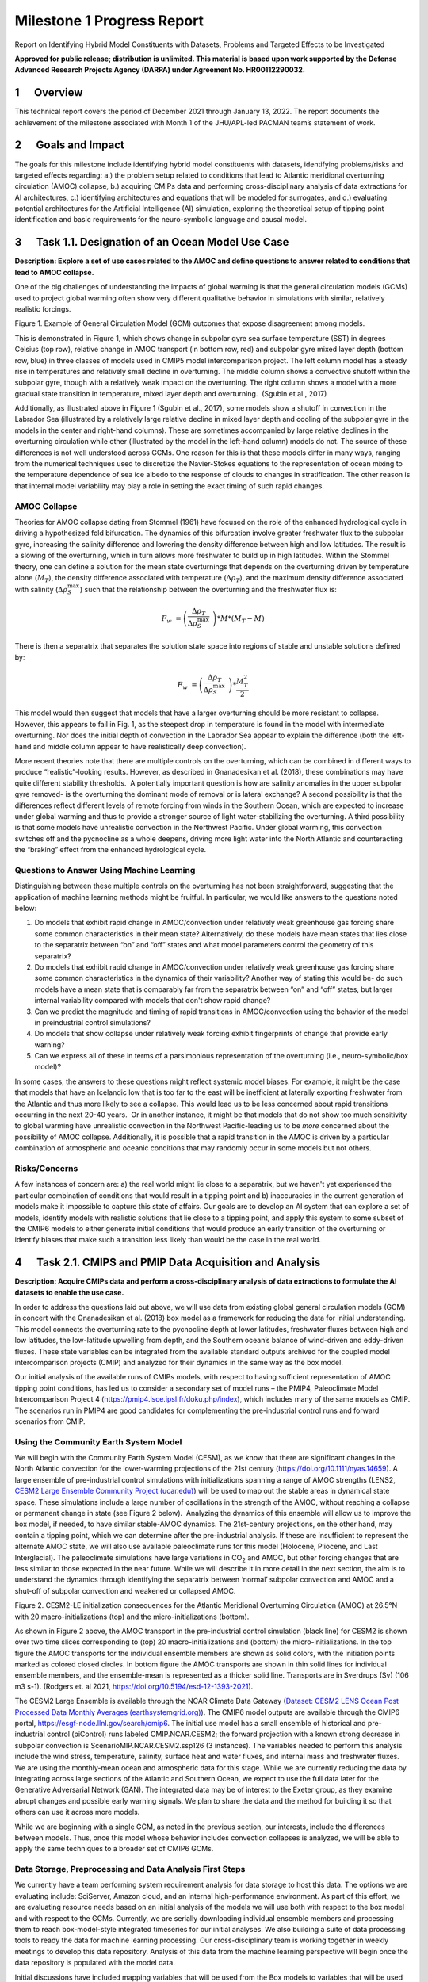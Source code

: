 
===========================
Milestone 1 Progress Report
===========================
Report on Identifying Hybrid Model Constituents with Datasets, Problems and Targeted Effects to be Investigated


**Approved for public release; distribution is unlimited. This material is based upon work supported by the Defense Advanced Research Projects Agency (DARPA) under Agreement No. HR00112290032.**


1      Overview
===============

This technical report covers the period of December 2021 through January
13, 2022. The report documents the achievement of the milestone
associated with Month 1 of the JHU/APL-led PACMAN team’s statement of
work. 

2      Goals and Impact
========================

The goals for this milestone include identifying hybrid model
constituents with datasets, identifying problems/risks and targeted
effects regarding: a.) the problem setup related to conditions that lead
to Atlantic meridional overturning circulation (AMOC) collapse, b.)
acquiring CMIPs data and performing cross-disciplinary analysis of data
extractions for AI architectures, c.) identifying architectures and
equations that will be modeled for surrogates, and d.) evaluating
potential architectures for the Artificial Intelligence (AI) simulation,
exploring the theoretical setup of tipping point identification and
basic requirements for the neuro-symbolic language and causal model.

3      Task 1.1. Designation of an Ocean Model Use Case
=======================================================

**Description: Explore a set of use cases related to the AMOC and define
questions to answer related to conditions that lead to AMOC collapse.**

One of the big challenges of understanding the impacts of global warming
is that the general circulation models (GCMs) used to project global
warming often show very different qualitative behavior in simulations
with similar, relatively realistic forcings. 

.. image:: _static/media/image2.jpeg
   :alt: Figure 3
   :width: 5.02152in
   :height: 3.3in

Figure 1. Example of General Circulation Model (GCM) outcomes that expose
disagreement among models.

This is demonstrated in Figure 1, which shows change in subpolar gyre
sea surface temperature (SST) in degrees Celsius (top row), relative
change in AMOC transport (in bottom row, red) and subpolar gyre mixed
layer depth (bottom row, blue) in three classes of models used in CMIP5
model intercomparison project. The left column model has a steady rise
in temperatures and relatively small decline in overturning. The middle
column shows a convective shutoff within the subpolar gyre, though with
a relatively weak impact on the overturning. The right column shows a
model with a more gradual state transition in temperature, mixed layer
depth and overturning.  (Sgubin et al., 2017)

Additionally, as illustrated above in Figure 1 (Sgubin et al., 2017),
some models show a shutoff in convection in the Labrador Sea
(illustrated by a relatively large relative decline in mixed layer depth
and cooling of the subpolar gyre in the models in the center and
right-hand columns). These are sometimes accompanied by large relative
declines in the overturning circulation while other (illustrated by the
model in the left-hand column) models do not. The source of these
differences is not well understood across GCMs. One reason for this is
that these models differ in many ways, ranging from the numerical
techniques used to discretize the Navier-Stokes equations to the
representation of ocean mixing to the temperature dependence of sea ice
albedo to the response of clouds to changes in stratification. The other
reason is that internal model variability may play a role in setting the
exact timing of such rapid changes. 

AMOC Collapse
-------------

Theories for AMOC collapse dating from Stommel (1961) have focused on
the role of the enhanced hydrological cycle in driving a hypothesized
fold bifurcation. The dynamics of this bifurcation involve greater
freshwater flux to the subpolar gyre, increasing the salinity difference
and lowering the density difference between high and low latitudes. The
result is a slowing of the overturning, which in turn allows more
freshwater to build up in high latitudes. Within the Stommel theory, one
can define a solution for the mean state overturnings that depends on
the overturning driven by temperature alone (:math:`M_{T}`), the density
difference associated with temperature (:math:`\Delta\rho_{T}`), and the
maximum density difference associated with salinity
(:math:`\Delta\rho_{S}^{\max}`) such that the relationship between the
overturning and the freshwater flux is:

.. math:: F_{w}\  = \left( \frac{\Delta\rho_{T}}{\Delta\rho_{S}^{\max}}\  \right)*M*\left( M_{T} - M \right)

There is then a separatrix that separates the solution state space into
regions of stable and unstable solutions defined by:

.. math:: F_{w}\  = \left( \frac{\Delta\rho_{T}}{\Delta\rho_{S}^{\max}}\  \right)*\frac{M_{T}^{2}}{2}

This model would then suggest that models that have a larger overturning
should be more resistant to collapse. However, this appears to fail in
Fig. 1, as the steepest drop in temperature is found in the model with
intermediate overturning. Nor does the initial depth of convection in
the Labrador Sea appear to explain the difference (both the left-hand
and middle column appear to have realistically deep convection).

More recent theories note that there are multiple controls on the
overturning, which can be combined in different ways to produce
“realistic”-looking results. However, as described in Gnanadesikan et
al. (2018), these combinations may have quite different stability
thresholds.  A potentially important question is how are salinity
anomalies in the upper subpolar gyre removed- is the overturning the
dominant mode of removal or is lateral exchange? A second possibility is
that the differences reflect different levels of remote forcing from
winds in the Southern Ocean, which are expected to increase under global
warming and thus to provide a stronger source of light water-stabilizing
the overturning. A third possibility is that some models have
unrealistic convection in the Northwest Pacific. Under global warming,
this convection switches off and the pycnocline as a whole deepens,
driving more light water into the North Atlantic and counteracting the
“braking” effect from the enhanced hydrological cycle.  

Questions to Answer Using Machine Learning
------------------------------------------

Distinguishing between these multiple controls on the overturning has
not been straightforward, suggesting that the application of machine
learning methods might be fruitful. In particular, we would like answers
to the questions noted below:

1. Do models that exhibit rapid change in AMOC/convection under
   relatively weak greenhouse gas forcing share some common
   characteristics in their mean state? Alternatively, do these models
   have mean states that lies close to the separatrix between “on” and
   “off” states and what model parameters control the geometry of this
   separatrix?

2. Do models that exhibit rapid change in AMOC/convection under
   relatively weak greenhouse gas forcing share some common
   characteristics in the dynamics of their variability? Another way of
   stating this would be- do such models have a mean state that is
   comparably far from the separatrix between “on” and “off” states, but
   larger internal variability compared with models that don't show
   rapid change?

3. Can we predict the magnitude and timing of rapid transitions in
   AMOC/convection using the behavior of the model in preindustrial
   control simulations? 

4. Do models that show collapse under relatively weak forcing exhibit
   fingerprints of change that provide early warning?

5. Can we express all of these in terms of a parsimonious representation
   of the overturning (i.e., neuro-symbolic/box model)?

In some cases, the answers to these questions might reflect systemic
model biases. For example, it might be the case that models that have an
Icelandic low that is too far to the east will be inefficient at
laterally exporting freshwater from the Atlantic and thus more likely to
see a collapse. This would lead us to be less concerned about rapid
transitions occurring in the next 20-40 years.  Or in another instance,
it might be that models that do not show too much sensitivity to global
warming have unrealistic convection in the Northwest Pacific-leading us
to be *more* concerned about the possibility of AMOC collapse.
Additionally, it is possible that a rapid transition in the AMOC is
driven by a particular combination of atmospheric and oceanic conditions
that may randomly occur in some models but not others. 

Risks/Concerns
--------------

A few instances of concern are: a) the real world might lie close to a
separatrix, but we haven't yet experienced the particular combination of
conditions that would result in a tipping point and b) inaccuracies in
the current generation of models make it impossible to capture this
state of affairs. Our goals are to develop an AI system that can explore
a set of models, identify models with realistic solutions that lie close
to a tipping point, and apply this system to some subset of the CMIP6
models to either generate initial conditions that would produce an early
transition of the overturning or identify biases that make such a
transition less likely than would be the case in the real world.   

4      Task 2.1. CMIPS and PMIP Data Acquisition and Analysis
==============================================================

**Description: Acquire CMIPs data and perform a cross-disciplinary
analysis of data extractions to formulate the AI datasets to enable the
use case.**

In order to address the questions laid out above, we will use data from
existing global general circulation models (GCM) in concert with the
Gnanadesikan et al. (2018) box model as a framework for reducing the
data for initial understanding. This model connects the overturning rate
to the pycnocline depth at lower latitudes, freshwater fluxes between
high and low latitudes, the low-latitude upwelling from depth, and the
Southern ocean’s balance of wind-driven and eddy-driven fluxes. These
state variables can be integrated from the available standard outputs
archived for the coupled model intercomparison projects (CMIP) and
analyzed for their dynamics in the same way as the box model.

Our initial analysis of the available runs of CMIPs models, with respect
to having sufficient representation of AMOC tipping point conditions,
has led us to consider a secondary set of model runs – the PMIP4,
Paleoclimate Model Intercomparison Project 4
(https://pmip4.lsce.ipsl.fr/doku.php/index), which includes many of the
same models as CMIP. The scenarios run in PMIP4 are good candidates for
complementing the pre-industrial control runs and forward scenarios from
CMIP.

Using the Community Earth System Model
--------------------------------------

We will begin with the Community Earth System Model (CESM), as we know
that there are significant changes in the North Atlantic convection for
the lower-warming projections of the 21st century
(https://doi.org/10.1111/nyas.14659). A large ensemble of pre-industrial
control simulations with initializations spanning a range of AMOC
strengths (LENS2, `CESM2 Large Ensemble Community Project
(ucar.edu) <https://www.cesm.ucar.edu/projects/community-projects/LENS2/>`__)
will be used to map out the stable areas in dynamical state space. These
simulations include a large number of oscillations in the strength of
the AMOC, without reaching a collapse or permanent change in state (see
Figure 2 below).  Analyzing the dynamics of this ensemble will allow us
to improve the box model, if needed, to have similar stable-AMOC
dynamics. The 21st-century projections, on the other hand, may contain a
tipping point, which we can determine after the pre-industrial analysis.
If these are insufficient to represent the alternate AMOC state, we will
also use available paleoclimate runs for this model (Holocene, Pliocene,
and Last Interglacial). The paleoclimate simulations have large
variations in CO\ :sub:`2` and AMOC, but other forcing changes that are
less similar to those expected in the near future. While we will
describe it in more detail in the next section, the aim is to understand
the dynamics through identifying the separatrix between ‘normal’
subpolar convection and AMOC and a shut-off of subpolar convection and
weakened or collapsed AMOC.

.. image:: _static/media/image3.png
   :width: 4.37755in
   :height: 4.4in

Figure 2. CESM2-LE initialization consequences for the Atlantic
Meridional Overturning Circulation (AMOC) at 26.5°N with 20
macro-initializations (top) and the micro-initializations (bottom).

As shown in Figure 2 above, the AMOC transport in the pre-industrial
control simulation (black line) for CESM2 is shown over two time slices
corresponding to (top) 20 macro-initializations and (bottom) the
micro-initializations. In the top figure the AMOC transports for the
individual ensemble members are shown as solid colors, with the
initiation points marked as colored closed circles. In bottom figure the
AMOC transports are shown in thin solid lines for individual ensemble
members, and the ensemble-mean is represented as a thicker solid line.
Transports are in Sverdrups (Sv) (106 m3 s-1). (Rodgers et. al 2021,
https://doi.org/10.5194/esd-12-1393-2021).

The CESM2 Large Ensemble is available through the NCAR Climate Data
Gateway (`Dataset: CESM2 LENS Ocean Post Processed Data Monthly Averages
(earthsystemgrid.org) <https://www.earthsystemgrid.org/dataset/ucar.cgd.cesm2le.ocn.proc.monthly_ave.html>`__). 
The CMIP6 model outputs are available through the CMIP6 portal,
https://esgf-node.llnl.gov/search/cmip6. The initial use model has a
small ensemble of historical and pre-industrial control (piControl) runs
labeled CMIP.NCAR.CESM2; the forward projection with a known strong
decrease in subpolar convection is ScenarioMIP.NCAR.CESM2.ssp126 (3
instances). The variables needed to perform this analysis include the
wind stress, temperature, salinity, surface heat and water fluxes, and
internal mass and freshwater fluxes. We are using the monthly-mean ocean
and atmospheric data for this stage. While we are currently reducing the
data by integrating across large sections of the Atlantic and Southern
Ocean, we expect to use the full data later for the Generative
Adversarial Network (GAN). The integrated data may be of interest to the
Exeter group, as they examine abrupt changes and possible early warning
signals. We plan to share the data and the method for building it so
that others can use it across more models. 

While we are beginning with a single GCM, as noted in the previous
section, our interests, include the differences between models. Thus,
once this model whose behavior includes convection collapses is
analyzed, we will be able to apply the same techniques to a broader set
of CMIP6 GCMs.

Data Storage, Preprocessing and Data Analysis First Steps
---------------------------------------------------------

We currently have a team performing system requirement analysis for data
storage to host this data. The options we are evaluating include:
SciServer, Amazon cloud, and an internal high-performance environment.
As part of this effort, we are evaluating resource needs based on an
initial analysis of the models we will use both with respect to the box
model and with respect to the GCMs. Currently, we are serially
downloading individual ensemble members and processing them to reach
box-model-style integrated timeseries for our initial analyses. We also
building a suite of data processing tools to ready the data for machine
learning processing. Our cross-disciplinary team is working together in
weekly meetings to develop this data repository. Analysis of this data
from the machine learning perspective will begin once the data
repository is populated with the model data.

Initial discussions have included mapping variables that will be used
from the Box models to variables that will be used from the GCMs. Part
of this discussion has been to define a set of variables that will be
important to include in the model data for deep learning models. As part
of this step, we have begun to download example, simplified CESM2 models
to perform data analysis.

5      Task 3.1 AI Physics-Informed Surrogate Model Design
==========================================================

**Description: Identify the architectures and equations that will be
modeled in terms the neural network.**

Due to the complexity of GCMs, we are taking the approach of building AI
architectures that use simplified box models initially then once the
architectures are stabilized progress to the more complex GCMs. The AI
simulation is agnostic in that it can work with any type of surrogate
model. We list surrogate models and their levels of complexity below (we
will start with the zero-dimensional box models and progress to the
three-dimensional GCMs):

Types of Surrogate models (increasing in level of complexity):

-  Zero-dimensional Ocean models (box models), uses 10 ODEs

-  One-dimensional ocean models using PDEs for vertical structure

-  Two-dimensional PDE Ocean models

-  Three-dimensional General circulation models

As a first pass at developing the surrogate models, we will use the box
models as described in Tasks 1.1 and 2.1. 

Tipping Point Identification
----------------------------

As a basis for tipping point identification, saddle-node (fold)
bifurcation identification as shown in Figure 3, will be used to
identify sudden changes in the model. Initially, the saddle-node
bifurcation method will be applied using both zero-dimension and
one-dimension models.  

|image1|
\ Further extensions to this method will be developed as we
begin to work with GCMs. Thus far, our progress in terms of tipping
point identification has been to identify tipping points (i.e.,
saddle-node bifurcations) using the box model as a tool for identifying
forcing conditions that result in bifurcation. 

We are developing the methodology to perform parametric bifurcation
analysis for the Gnanadesikan et al. (2018) box models using established
numerical bifurcation/continuation algorithms, to discover the locus of
"hard" bifurcations (folds, subcritical Hopf) that are known to underpin
model tipping points.

We will then attempt the computation of the slow stable manifolds of the
saddle solutions that defines the separatrix (a difficult problem) since
in a system with *n* degrees of freedom the separatrix is an *n-1*
dimensional manifold. We are only interested in the slowest stable
directions. These are the data that will be used to train our GAN
surrogate separatrix construction. We are also exploring how to
inform/match the box models with "box-level" observations of the finer,
PDE Ocean models in the neighborhood of the tipping points. 

6      Task 4.1 AI Simulation Design
====================================

**Description: Evaluate potential architectures, explore the theoretical
setup of tipping point identification and identify the requirements of
the neuro-symbolic and causal models. We will map how these subsystems
will work together as one cohesive framework.**

Generative Learning - Overview
------------------------------

The GAN will take the form based on the typical setup of the adversarial
game (based on minimax game theory and Nash equilibrium) and Goodfellow
2014, as shown below, where *G* represents the generator neural network
and *D* represents the discriminator neural network,
:math:`\mathbb{E}_{x}` represents the expected value over data samples
and :math:`\mathbb{E}_{z}` represents the expected value over generated
samples, with adjusted *D* parameters to minimize *log D(x)* and
adjusted *G* parameters to minimize *log(1-D(G(x)))* define the minimax
game. In this adversarial setup, the discriminator tries to maximize its
loss and the generator tries to minimize its loss as depicted in the
following value function, where *V* is the value function.

.. math:: \frac{\min}{G}\frac{\max}{D}V(D,\ G) = \ \mathbb{E}_{x\sim pdata(x)}\lbrack\log{D(x)\rbrack + \ }\mathbb{E}_{z\sim p_{z}(Z)}\left\lbrack \log\left( 1 - D\left( G(z) \right) \right) \right\rbrack

Labeled data is processed by the discriminator and “fake” data is
generated by the generator. The generator distribution is learned by a
mapping function that maps from a prior noise distribution *p\ z\ (z)*
to the data space.

In the proposed GAN architecture, there will be prior information that
constrains the *p\ z\ (z)* distribution, as this will be prescribed
symbolically in terms of the problem setup. Therefore, the loss function
will need to be modified to account for multiple generators and a single
discriminator in addition to having priors. There will be *M* generators
so as *G\ 1:M* will map to a single distribution representing the
perturbations of the model (akin to an ensemble). As each *G* has access
to the model that it perturbed, this goes beyond a mixture over the *M*
distributions because their perturbations are based on a previous step
in the adversarial game.

**Generative Learning – Surrogate Interaction**

In GAN architectures typically a discriminator learns a classification,
for example classifying images, and is given labeled information which
it uses to determine how well it is learning that classification. In our
proposed architecture, the job of the discriminator involves the
extension of a surrogate model and bifurcation method that the
discriminator uses to run the conditioned scenario. The discriminator
uses the surrogate and bifurcation method to classify the conditions
presented, as a tipping point or not, and at the same time calculates a
loss on its own model based on assessing how imbalanced or balanced the
state is, given the presented conditions.

The architecture for the discriminator based on this interaction is
still being explored by our team, as we are developing a probabilistic
model to support this interaction. Our team is currently working on a
simple GAN prototype to understand requirements of the architecture and
loss function given this setup. We will first begin with a pure
simulated-data prototype, then introduce a simple problem which includes
a set of conditions, a simplistic surrogate model, and the
|image2|\ bifurcation algorithm. As shown in Figure 4, this part of the
exploration is focused on the interactions between the discriminator, a
surrogate and a method that tells the discriminator if the
identification of a tipping point was reached or not.

The adversarial game is based on this idea climate forcings: where the
discriminator’s goal is to keep the forcings balanced, the generators
will perturb conditions to unbalance the forcings, defined in terms of
positive and negative forcings:

Positive forcings:

-  Warming of low latitudes

-  Cooling of high latitudes

-  Upwelling in subpolar gyre (+North Atlantic Oscillation (NAO)/Arctic
      Oscillation (AO))

-  Lateral mixing of salinity by eddies into the mixed layer

-  Stronger winds driving more evaporation

Negative forcings:

-  Hydrological cycle, salinities tropics and freshens high latitudes

-  Loss of glacial land ice (e.g., Greenland Ice Sheet) freshens
      subpolar North Atlantic.

-  Warming of high latitudes

-  Weak downwelling in subpolar gyre (-NAO/AO?)

-  Lateral advection by eddies

-  Weaker winds driving less evaporation

The AI simulation is agnostic in that it can work with any type of
surrogate model.  As mentioned in Tasks 1.1 and 2.1, given the box model
is able to succeed in matching expected behavior at it relates to the
separatrix between ‘normal’ convection and a shut-off of convection, a
map of the separatrix of the box model will be used by the discriminator
for the GAN.  The box model will be introduced in these early
experiments as the prototype the AI simulation progresses.  As part of
this step forcing imbalances will be identified a priori using the
pre-industrial control simulations and historical (years) data (see
section 4 for more of a discussion of this data) and a map of the
separatrix.

|image3|\ In this early stage, we will not introduce the full
neuro-symbolic language for training, but will use a
pseudo-representation of this language.

Generative Learning – Generators
--------------------------------

The introduction of multiple generators also diverges from a typical GAN
architecture, pictured in Figure 5. In work by Hoang et al. 2018 and Li
et al. 2021, a multi-generator GAN was introduced to overcome mode
collapse issues and to improve performance, however in both of these
publications they treated the generators as a mixture over the
distributions and used a classifier to perform a multi-class
classification associating labels with generators.

We will explore if the classifier is required for the proposed GAN, as
we introduced an underlying causal model to capture the state of the
model as the generators perturb conditions. To better understand this
interaction, the team is working on a prototype that captures state
changes across a surrogate model by means of a causal graph structure.

We will be exploring the behavior of this interaction and using that
exploration to inform how to constrain the interactions across
generators, and how the interaction between the generators and the
causal model will take place. In addition, we are considering causality
in terms of template causal graph of known knowledge. We will explore
how that can be used to constrain the generators’ perturbations so as to
ensure the generators are not going down paths in the model space that
are unrealistic.

Neuro-symbolic Language Requirements
------------------------------------

The team has begun to identify requirements for the neuro-symbolic
language.  This language will be critical for symbolically representing
questions formulated that will be asked of the model and will define the
parameters for adversarial game.

A requirement for the neuro-symbolic language is that we bound the
language to a small enough subset that the representation is
maintainable, but large enough to capture the scenarios that lead to
forcing imbalances.

The language will include the following representations:

Ocean regions (and potential sub-regions): 

-  Arctic

-  Atlantic (North Atlantic)

-  Indian

-  Pacific (North Pacific)

-  Southern oceans

-  Tropics

-  Equatorial band

-  High and Low Latitudes

-  Surface

-  Deep

-  Subsurface

In addition, equatorial, subtropical, and subpolar separations of the
Arctic, Atlantic, Pacific, Indian ocean may be useful sub-regions.

The following categories of parameters (with specific parameters defined
for each category):

-  Air (Temperature)

-  Wind (Speed, Direction)

-  Water (Temperature, Salinity, Density)

-  Current (Direction, Flow, Velocity, Integrated overturning flux in
   depth and density space)

-  Sea Surface (Height, Temperature)

Our team is also working on defining the symbolic representation of the
problem setup-ups that will be used for the adversarial interactions.
This includes symbolically representing:

-  Questions to enable the GAN exploration

-  Model initial conditions

-  Conditions

-  Bounds in terms of conditions

-  Tipping Point Probability thresholds

For GAN simulation, there will be a set of parameters which constrain
and direct the adversarial game and a set of parameters that act as
hyperparameters for the GAN itself. We will further define these
parameters as we move forward with prototyping the architectures.

Causality
---------

|image4|
\ There are two ways in which causality will be used to support
the AI Simulation.  The first we are evaluating is using causal
structure “templates” as part of the symbolic representation of the
problem domain.  For example, as shown in Figure 6, we know generally
that evaporation leads to high salinity in ocean waters, and that sea
ice can also lead to higher levels of salinity. An increase in salinity
can lead to an increase in density which could then have other effects.
However, what we wish to learn are the co-occurring factors and the
probabilistic model that governs these co-occurring factors. Our team is
currently defining these potential causal structure “templates” and
evaluating how these templates will be used. As we build the
neuro-symbolic language, this kind of causal structure can help
structure how the generators build out graph structures which support
their search in parameter space. 

The second area where causality will be implemented is as a
post-processing inference applied to the causal graph constructed as a
result of the adversarial game played between the generators and the
discriminator.  We are currently developing a causal inference method
that will use the adversarial generated graph structure to infer the
following: a) subspaces that the climate model should explore to invoke
a tipping point (directed search), b) an explainability map to better
characterize the adversarial game, and c) to support question answering
of the graph. We are exploring a graphical model and a machine learning
method for this work.  

Conclusion and Next Steps
=========================

The first milestone marks a concentrated effort to clearly define how we
will model and invoke abrupt state changes in the AMOC, which models
will be used to formulate datasets, initial prototype definitions for
the AI models, and a plan for setting up the computing environment to
enable joint research between the APL and JHU teams. Part of this effort
has been to think through risks both in terms of computational needs and
in terms of collecting the right data to sufficiently support deep
learning research, in particular producing sufficient examples of AMOC
tipping point conditions for training.

The next steps include continuing to perform data analysis on both the
box models and the GCM models which will be used to build a AI data
repository, to run simulations using the box model to generate tipping
model conditions, to begin building prototype deep learning
architectures and to further define the function of these architectures,
to develop the first version of neuro-symbolic language and its role
with the underlying causality model, and to build the first version of
surrogate models and accompanying bifurcation method.

Bibliography
============

**Gnanadesikan**, A., R. Kelson and M. Sten, Flux correction and
overturning stability: Insights from a dynamical box model, J. Climate,
31, 9335-9350, https://doi.org/10.1175/JCLI-D-18-0388.1, (2018).

Stommel, H. Thermohaline convection with two stable regimes of flow.
Tellus 13, 224–230 (1961).

Sgubin, Giovanni, Didier Swingedouw, Sybren Drijfhout, Yannick Mary, and
Amine Bennabi. “Abrupt cooling over the North Atlantic in modern climate
models.” Nature Communications 8, no. 1 (2017): 1-12.

Rodgers, Keith B., Sun-Seon Lee, Nan Rosenbloom, Axel Timmermann, Gokhan
Danabasoglu, Clara Deser, Jim Edwards et al. "Ubiquity of human-induced
changes in climate variability." Earth System Dynamics 12, no. 4 (2021):
1393-1411.

Goodfellow, Ian, Jean Pouget-Abadie, Mehdi Mirza, Bing Xu, David
Warde-Farley, Sherjil Ozair, Aaron Courville, and Yoshua Bengio.
"Generative adversarial nets." Advances in neural information processing
systems 27 (2014).

Hoang, Quan, Tu Dinh Nguyen, Trung Le, and Dinh Phung. "MGAN: Training
generative adversarial nets with multiple generators." In International
conference on learning representations. 2018.

Li, Wei, Zhixuan Liang, Julian Neuman, Jinlin Chen, and Xiaohui Cui.
"Multi-generator GAN learning disconnected manifolds with mutual
information." Knowledge-Based Systems 212 (2021): 106513.


.. |image1| image:: _static/media/image4.png
   :width: 3.16806in
   :height: 2.73194in
.. |image2| image:: _static/media/image6.png
   :width: 4.01389in
   :height: 3.48533in
.. |image3| image:: _static/media/image8.png
   :width: 3.26111in
   :height: 2.95833in
.. |image4| image:: _static/media/image10.png
   :width: 2.12014in
   :height: 2.26806in
